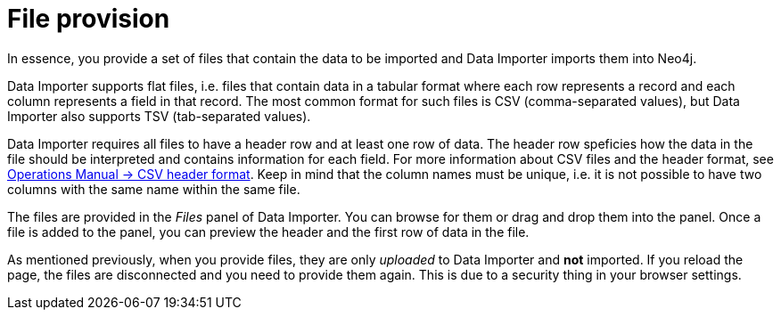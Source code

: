 :description: This section describes how to provide files for import using Neo4j Data Importer.
= File provision

In essence, you provide a set of files that contain the data to be imported and Data Importer imports them into Neo4j.

Data Importer supports flat files, i.e. files that contain data in a tabular format where each row represents a record and each column represents a field in that record.
The most common format for such files is CSV (comma-separated values), but Data Importer also supports TSV (tab-separated values).

Data Importer requires all files to have a header row and at least one row of data.
The header row speficies how the data in the file should be interpreted and contains information for each field.
For more information about CSV files and the header format, see link:{neo4j-docs-base-uri}/operations-manual/current/tools/neo4j-admin/neo4j-admin-import/#import-tool-header-format[Operations Manual -> CSV header format].
Keep in mind that the column names must be unique, i.e. it is not possible to have two columns with the same name within the same file.

The files are provided in the _Files_ panel of Data Importer.
You can browse for them or drag and drop them into the panel.
Once a file is added to the panel, you can preview the header and the first row of data in the file.

As mentioned previously, when you provide files, they are only _uploaded_ to Data Importer and **not** imported.
If you reload the page, the files are disconnected and you need to provide them again.
This is due to a security thing in your browser settings.